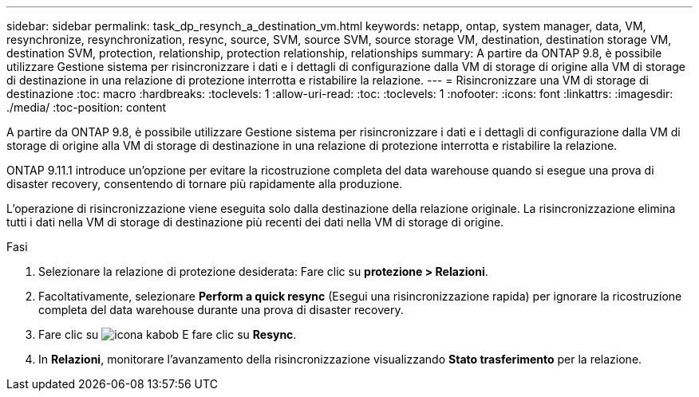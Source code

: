 ---
sidebar: sidebar 
permalink: task_dp_resynch_a_destination_vm.html 
keywords: netapp, ontap, system manager, data, VM, resynchronize, resynchronization, resync, source, SVM, source SVM, source storage VM, destination, destination storage VM, destination SVM, protection, relationship, protection relationship, relationships 
summary: A partire da ONTAP 9.8, è possibile utilizzare Gestione sistema per risincronizzare i dati e i dettagli di configurazione dalla VM di storage di origine alla VM di storage di destinazione in una relazione di protezione interrotta e ristabilire la relazione. 
---
= Risincronizzare una VM di storage di destinazione
:toc: macro
:hardbreaks:
:toclevels: 1
:allow-uri-read: 
:toc: 
:toclevels: 1
:nofooter: 
:icons: font
:linkattrs: 
:imagesdir: ./media/
:toc-position: content


[role="lead"]
A partire da ONTAP 9.8, è possibile utilizzare Gestione sistema per risincronizzare i dati e i dettagli di configurazione dalla VM di storage di origine alla VM di storage di destinazione in una relazione di protezione interrotta e ristabilire la relazione.

ONTAP 9.11.1 introduce un'opzione per evitare la ricostruzione completa del data warehouse quando si esegue una prova di disaster recovery, consentendo di tornare più rapidamente alla produzione.

L'operazione di risincronizzazione viene eseguita solo dalla destinazione della relazione originale. La risincronizzazione elimina tutti i dati nella VM di storage di destinazione più recenti dei dati nella VM di storage di origine.

.Fasi
. Selezionare la relazione di protezione desiderata: Fare clic su *protezione > Relazioni*.
. Facoltativamente, selezionare *Perform a quick resync* (Esegui una risincronizzazione rapida) per ignorare la ricostruzione completa del data warehouse durante una prova di disaster recovery.
. Fare clic su image:icon_kabob.gif["icona kabob"] E fare clic su *Resync*.
. In *Relazioni*, monitorare l'avanzamento della risincronizzazione visualizzando *Stato trasferimento* per la relazione.


